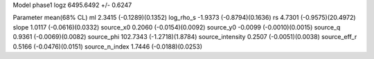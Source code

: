 Model phase1
logz            6495.6492 +/- 0.6247

Parameter            mean(68% CL)
ml                   2.3415 (-0.1289)(0.1352)
log_rho_s            -1.9373 (-0.8794)(0.1636)
rs                   4.7301 (-0.9575)(20.4972)
slope                1.0117 (-0.0616)(0.0332)
source_x0            0.2060 (-0.0154)(0.0092)
source_y0            -0.0099 (-0.0010)(0.0015)
source_q             0.9361 (-0.0069)(0.0082)
source_phi           102.7343 (-1.2718)(1.8784)
source_intensity     0.2507 (-0.0051)(0.0038)
source_eff_r         0.5166 (-0.0476)(0.0151)
source_n_index       1.7446 (-0.0188)(0.0253)
